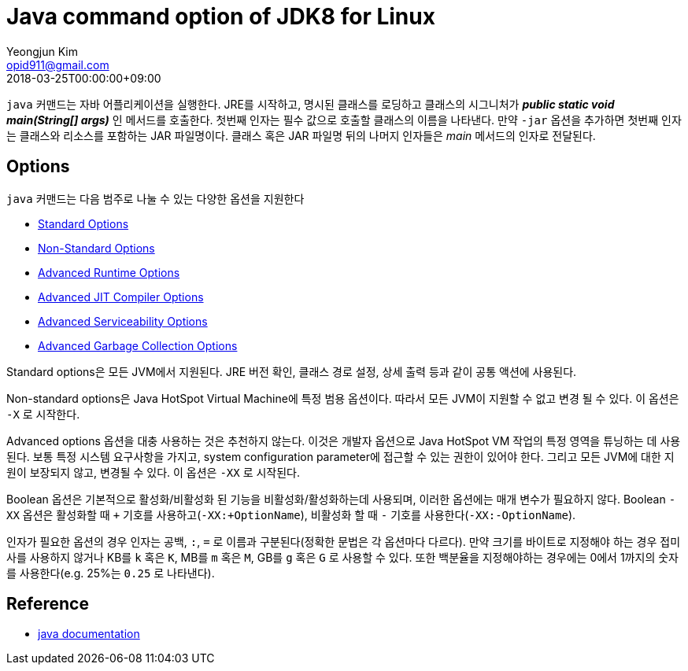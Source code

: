 = Java command option of JDK8 for Linux
Yeongjun Kim <opid911@gmail.com>
:revdate: 2018-03-25T00:00:00+09:00

<<<

`java` 커맨드는 자바 어플리케이션을 실행한다. JRE를 시작하고, 명시된 클래스를 로딩하고 클래스의 시그니처가 **_public static void main(String[] args)_** 인 메서드를 호출한다.
첫번째 인자는 필수 값으로 호출할 클래스의 이름을 나타낸다. 만약 `-jar` 옵션을 추가하면 첫번째 인자는 클래스와 리소스를 포함하는 JAR 파일명이다.
클래스 혹은 JAR 파일명 뒤의 나머지 인자들은 _main_ 메서드의 인자로 전달된다.

== Options
`java` 커맨드는 다음 범주로 나눌 수 있는 다양한 옵션을 지원한다

* link:../java-standard-options.adoc[Standard Options]
* link:../java-non-standard-options.adoc[Non-Standard Options]
* link:../java-advanced-runtime-options.adoc[Advanced Runtime Options]
* link:../java-advanced-jit-compiler-options.adoc[Advanced JIT Compiler Options]
* link:../java-advanced-serviceability-options.adoc[Advanced Serviceability Options]
* link:../java-advanced-gc-options.adoc[Advanced Garbage Collection Options]

Standard options은 모든 JVM에서 지원된다. JRE 버전 확인, 클래스 경로 설정, 상세 출력 등과 같이 공통 액션에 사용된다.

Non-standard options은 Java HotSpot Virtual Machine에 특정 범용 옵션이다. 따라서 모든 JVM이 지원할 수 없고 변경 될 수 있다. 이 옵션은 `-X` 로 시작한다.

Advanced options 옵션을 대충 사용하는 것은 추천하지 않는다. 이것은 개발자 옵션으로 Java HotSpot VM 작업의 특정 영역을 튜닝하는 데 사용된다.
보통 특정 시스템 요구사항을 가지고, system configuration parameter에 접근할 수 있는 권한이 있어야 한다. 그리고 모든 JVM에 대한 지원이 보장되지 않고, 변경될 수 있다.
이 옵션은 `-XX` 로 시작된다.

Boolean 옵션은 기본적으로 활성화/비활성화 된 기능을 비활성화/활성화하는데 사용되며, 이러한 옵션에는 매개 변수가 필요하지 않다.
Boolean `-XX` 옵션은 활성화할 때 `+` 기호를 사용하고(`-XX:+OptionName`), 비활성화 할 때 `-` 기호를 사용한다(`-XX:-OptionName`).

인자가 필요한 옵션의 경우 인자는 공백, `:`, `=` 로 이름과 구분된다(정확한 문법은 각 옵션마다 다르다).
만약 크기를 바이트로 지정해야 하는 경우 접미사를 사용하지 않거나 KB를 `k` 혹은 `K`, MB를 `m` 혹은 `M`, GB를 `g` 혹은 `G` 로 사용할 수 있다.
또한 백분율을 지정해야하는 경우에는 0에서 1까지의 숫자를 사용한다(e.g. 25%는 `0.25` 로 나타낸다).

== Reference

* link:https://docs.oracle.com/javase/8/docs/technotes/tools/unix/java.html[java documentation]

